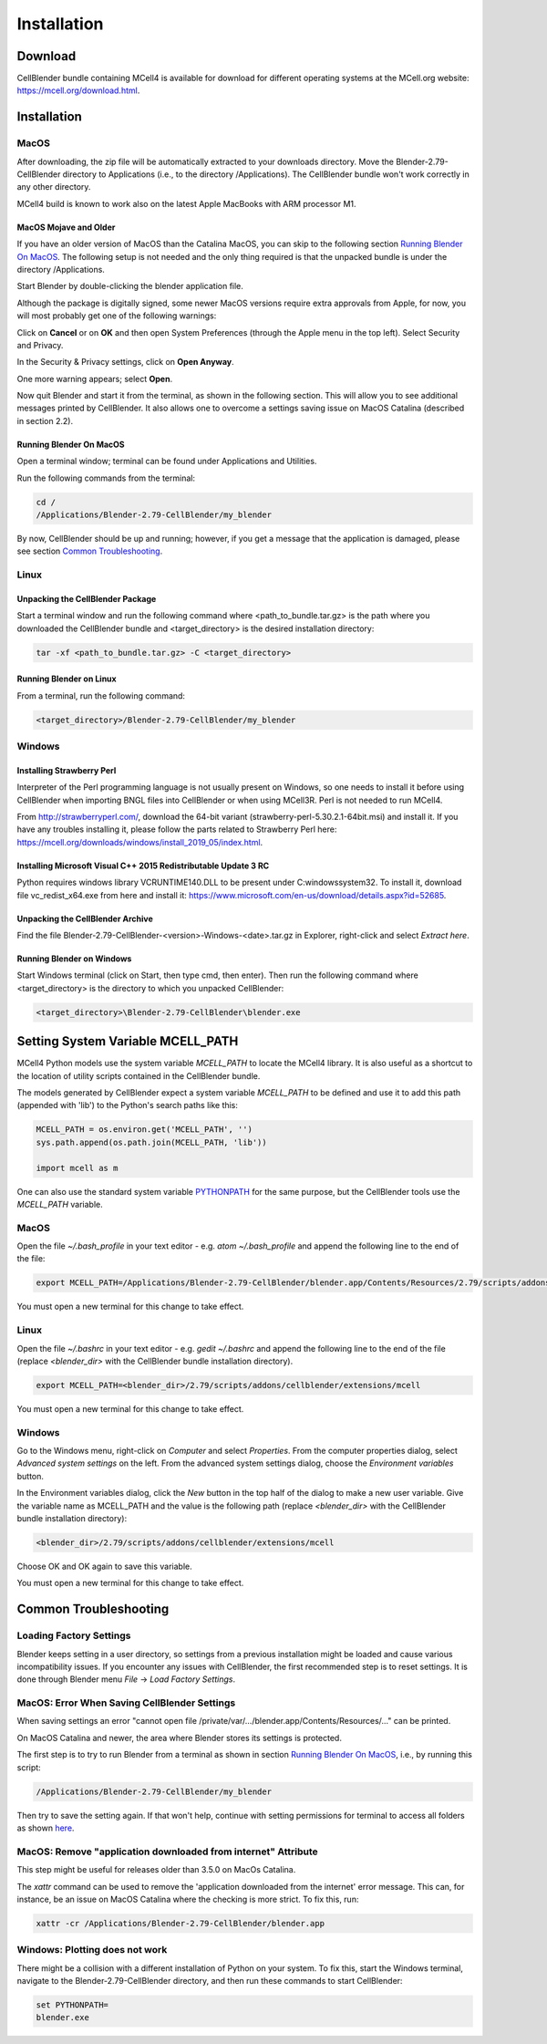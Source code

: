 .. _installation_section:

************
Installation
************

Download
########

CellBlender bundle containing MCell4 is available for download 
for different operating systems at the MCell.org website: `<https://mcell.org/download.html>`_.

Installation
############

MacOS
*****

After downloading, the zip file will be automatically extracted to your downloads directory. 
Move the Blender-2.79-CellBlender directory to Applications (i.e., to the directory /Applications). 
The CellBlender bundle won't work correctly in any other directory.

MCell4 build is known to work also on the latest Apple MacBooks with ARM processor M1.

MacOS Mojave and Older
----------------------
 
If you have an older version of MacOS than the Catalina MacOS, you can skip  
to the following section `Running Blender On MacOS`_. The following setup is not needed and the only 
thing required is that the unpacked bundle is under the directory /Applications.
 

Start Blender by double-clicking the blender application file. 

.. image:: images/installation_macos_start_blender.png

Although the package is digitally signed, some newer MacOS versions require extra approvals from Apple, 
for now, you will most probably get one of the following warnings:

.. image:: images/installation_macos_warning1.png

.. image:: images/installation_macos_warning2.png


Click on **Cancel** or on **OK** and then open System Preferences (through the Apple menu in the top left). 
Select Security and Privacy.

.. image:: images/installation_macos_security_and_privacy.png

In the Security & Privacy settings, click on **Open Anyway**.

.. image:: images/installation_macos_security_and_privacy_selected.png

One more warning appears; select **Open**.

.. image:: images/installation_macos_warning3.png

.. image:: images/installation_macos_warning4.png

Now quit Blender and start it from the terminal, as shown in the following section. 
This will allow you to see additional messages printed by CellBlender. 
It also allows one to overcome a settings saving issue on MacOS Catalina (described in section 2.2).


Running Blender On MacOS
------------------------

Open a terminal window; terminal can be found under Applications and Utilities.

.. image:: images/installation_macos_start_terminal.png


Run the following commands from the terminal:

.. code-block:: text

      cd /
      /Applications/Blender-2.79-CellBlender/my_blender

By now, CellBlender should be up and running; however, if you get a message that the application 
is damaged, please see section `Common Troubleshooting`_.

Linux
*****


Unpacking the CellBlender Package
---------------------------------

Start a terminal window and run the following command where <path_to_bundle.tar.gz> is the path 
where you downloaded the CellBlender bundle and <target_directory> is the desired installation directory:

.. code-block:: text

      tar -xf <path_to_bundle.tar.gz> -C <target_directory>

Running Blender on Linux
------------------------


From a terminal, run the following command:

.. code-block:: text

      <target_directory>/Blender-2.79-CellBlender/my_blender



Windows
*******


Installing Strawberry Perl
--------------------------

Interpreter of the Perl programming language is not usually present on Windows,
so one needs to install it before using CellBlender when importing BNGL files into CellBlender or 
when using MCell3R. Perl is not needed to run MCell4.
  
From `<http://strawberryperl.com/>`_, download the 64-bit variant (strawberry-perl-5.30.2.1-64bit.msi) 
and install it.
If you have any troubles installing it, please follow the parts related to Strawberry Perl here:
`<https://mcell.org/downloads/windows/install_2019_05/index.html>`_.

Installing Microsoft Visual C++ 2015 Redistributable Update 3 RC
----------------------------------------------------------------

Python requires windows library VCRUNTIME140.DLL to be present under C:\windows\system32\. 
To install it, download file vc_redist_x64.exe from here and install it:
`<https://www.microsoft.com/en-us/download/details.aspx?id=52685>`_.

.. image:: images/installation_win_redist.png


Unpacking the CellBlender Archive
---------------------------------

Find the file Blender-2.79-CellBlender-<version>-Windows-<date>.tar.gz in 
Explorer, right-click and select *Extract here*. 

Running Blender on Windows
--------------------------

Start Windows terminal (click on Start, then type cmd, then enter). 
Then run the following command where <target_directory> is the directory 
to which you unpacked CellBlender:

.. code-block:: text

      <target_directory>\Blender-2.79-CellBlender\blender.exe

  
Setting System Variable MCELL_PATH
##################################

MCell4 Python models use the system variable *MCELL_PATH* to locate 
the MCell4 library. It is also useful as a shortcut to the location of utility scripts 
contained in the CellBlender bundle.

The models generated by CellBlender expect a system variable *MCELL_PATH* to 
be defined and use it to add this path (appended with 'lib') to the 
Python's search paths like this:

.. code-block:: python

      MCELL_PATH = os.environ.get('MCELL_PATH', '')
      sys.path.append(os.path.join(MCELL_PATH, 'lib'))
      
      import mcell as m


One can also use the standard system variable 
`PYTHONPATH <https://docs.python.org/3/using/cmdline.html#envvar-PYTHONPATH>`_ 
for the same purpose, but the CellBlender tools use the *MCELL_PATH* variable.

MacOS
*****

Open the file *~/.bash_profile* in your text editor - e.g. *atom ~/.bash_profile*
and append the following line to the end of the file:

.. code-block:: text

   export MCELL_PATH=/Applications/Blender-2.79-CellBlender/blender.app/Contents/Resources/2.79/scripts/addons/cellblender/extensions/mcell/

You must open a new terminal for this change to take effect. 

Linux
*****

Open the file *~/.bashrc* in your text editor - e.g. *gedit ~/.bashrc*
and append the following line to the end of the file 
(replace *<blender_dir>* with the CellBlender bundle installation directory).

.. code-block:: text

   export MCELL_PATH=<blender_dir>/2.79/scripts/addons/cellblender/extensions/mcell

You must open a new terminal for this change to take effect. 

Windows
******* 

Go to the Windows menu, right-click on *Computer* and select *Properties*.
From the computer properties dialog, select *Advanced system settings* on the left.
From the advanced system settings dialog, choose the *Environment variables* button.

In the Environment variables dialog, click the *New* button in the top half of the dialog 
to make a new user variable. Give the variable name as MCELL_PATH and the value is the following path 
(replace *<blender_dir>* with the CellBlender bundle installation directory):

.. code-block:: text

   <blender_dir>/2.79/scripts/addons/cellblender/extensions/mcell
   
Choose OK and OK again to save this variable.

You must open a new terminal for this change to take effect. 


Common Troubleshooting
######################


Loading Factory Settings
************************

Blender keeps setting in a user directory, so settings from a previous installation might 
be loaded and cause various incompatibility issues. 
If you encounter any issues with CellBlender, the first recommended step is to reset settings. 
It is done through Blender menu *File* -> *Load Factory Settings*.


MacOS: Error When Saving CellBlender Settings
*********************************************

When saving settings an error "cannot open file /private/var/.../blender.app/Contents/Resources/..." 
can be printed.

On MacOS Catalina and newer, the area where Blender stores its settings is protected. 

The first step is to try to run Blender from a terminal as shown in section `Running Blender On MacOS`_,
i.e., by running this script:

.. code-block:: text

      /Applications/Blender-2.79-CellBlender/my_blender 

Then try to save the setting again. If that won't help, continue with setting permissions for 
terminal to access all folders as shown `here <https://osxdaily.com/2018/10/09/fix-operation-not-permitted-terminal-error-macos/>`_.

MacOS: Remove "application downloaded from internet" Attribute
**************************************************************

This step might be useful for releases older than 3.5.0 on MacOs Catalina.

The *xattr* command can be used to remove the 'application downloaded from the internet' error message. 
This can, for instance, be an issue on MacOS Catalina where the checking is more strict. To fix this, run:

.. code-block:: text

      xattr -cr /Applications/Blender-2.79-CellBlender/blender.app

Windows: Plotting does not work
*******************************

There might be a collision with a different installation of Python on your system. 
To fix this, start the Windows terminal, navigate to the Blender-2.79-CellBlender directory, 
and then run these commands to start CellBlender:

.. code-block:: text

      set PYTHONPATH=
      blender.exe



